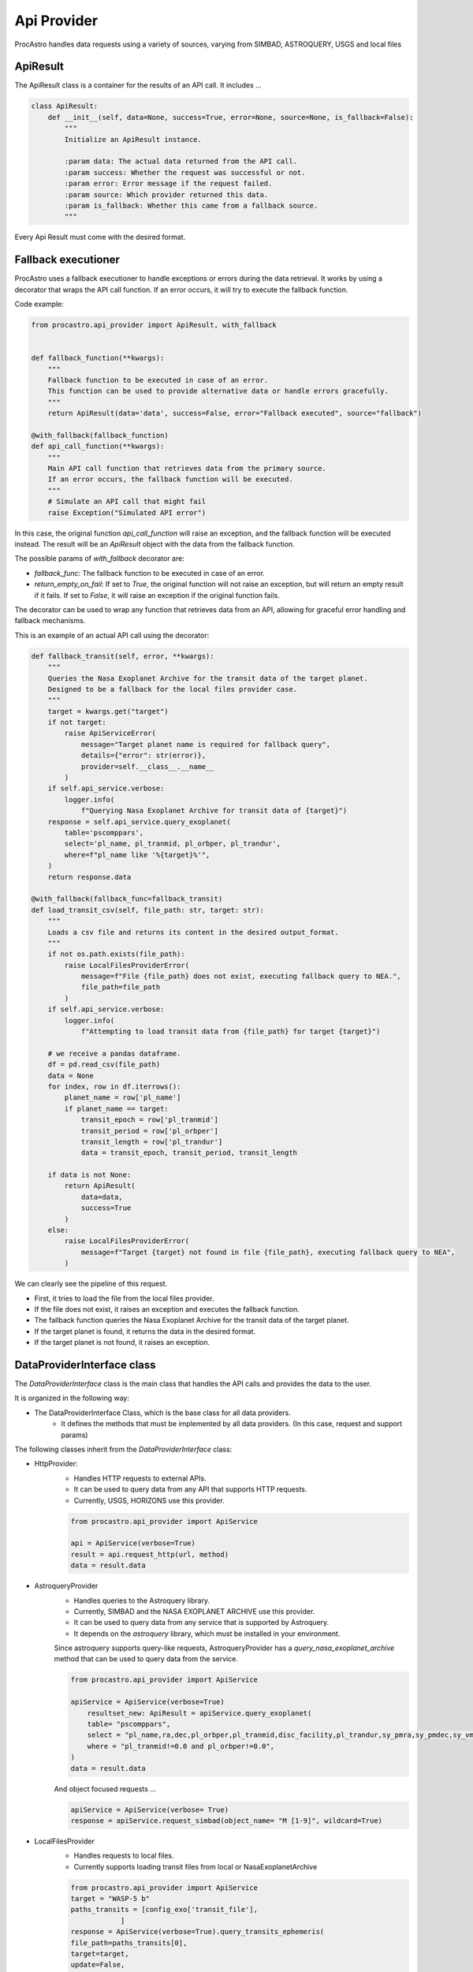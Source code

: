 Api Provider
================

ProcAstro handles data requests using a variety of sources, varying from SIMBAD, ASTROQUERY, USGS and local files

ApiResult 
----------------
The ApiResult class is a container for the results of an API call. 
It includes ...

.. code-block:: python

    class ApiResult:
        def __init__(self, data=None, success=True, error=None, source=None, is_fallback=False):
            """
            Initialize an ApiResult instance.

            :param data: The actual data returned from the API call.
            :param success: Whether the request was successful or not.
            :param error: Error message if the request failed.
            :param source: Which provider returned this data.
            :param is_fallback: Whether this came from a fallback source.
            """

Every Api Result must come with the desired format.

Fallback executioner
--------------------------------
ProcAstro uses a fallback executioner to handle exceptions or errors during the data retrieval.
It works by using a decorator that wraps the API call function.
If an error occurs, it will try to execute the fallback function.


Code example: 

.. code-block:: python

    from procastro.api_provider import ApiResult, with_fallback


    def fallback_function(**kwargs):
        """
        Fallback function to be executed in case of an error.
        This function can be used to provide alternative data or handle errors gracefully.
        """
        return ApiResult(data='data', success=False, error="Fallback executed", source="fallback")

    @with_fallback(fallback_function)
    def api_call_function(**kwargs):
        """
        Main API call function that retrieves data from the primary source.
        If an error occurs, the fallback function will be executed.
        """
        # Simulate an API call that might fail
        raise Exception("Simulated API error")

In this case, the original function `api_call_function` will raise an exception, and the fallback function will be executed instead.
The result will be an `ApiResult` object with the data from the fallback function.


The possible params of `with_fallback` decorator are:

- `fallback_func`: The fallback function to be executed in case of an error.
- `return_empty_on_fail`: If set to `True`, the original function will not raise an exception, but will return an empty result if it fails. If set to `False`, it will raise an exception if the original function fails.


The decorator can be used to wrap any function that retrieves data from an API, allowing for graceful error handling and fallback mechanisms.

This is an example of an actual API call using the decorator:


.. code-block:: python

    def fallback_transit(self, error, **kwargs):
        """
        Queries the Nasa Exoplanet Archive for the transit data of the target planet.
        Designed to be a fallback for the local files provider case.
        """
        target = kwargs.get("target")
        if not target:
            raise ApiServiceError(
                message="Target planet name is required for fallback query",
                details={"error": str(error)},
                provider=self.__class__.__name__
            )
        if self.api_service.verbose:
            logger.info(
                f"Querying Nasa Exoplanet Archive for transit data of {target}")
        response = self.api_service.query_exoplanet(
            table='pscomppars',
            select='pl_name, pl_tranmid, pl_orbper, pl_trandur',
            where=f"pl_name like '%{target}%'",
        )
        return response.data
    
    @with_fallback(fallback_func=fallback_transit)
    def load_transit_csv(self, file_path: str, target: str):
        """
        Loads a csv file and returns its content in the desired output_format.
        """
        if not os.path.exists(file_path):
            raise LocalFilesProviderError(
                message=f"File {file_path} does not exist, executing fallback query to NEA.",
                file_path=file_path
            )
        if self.api_service.verbose:
            logger.info(
                f"Attempting to load transit data from {file_path} for target {target}")

        # we receive a pandas dataframe.
        df = pd.read_csv(file_path)
        data = None
        for index, row in df.iterrows():
            planet_name = row['pl_name']
            if planet_name == target:
                transit_epoch = row['pl_tranmid']
                transit_period = row['pl_orbper']
                transit_length = row['pl_trandur']
                data = transit_epoch, transit_period, transit_length

        if data is not None:
            return ApiResult(
                data=data,
                success=True
            )
        else:
            raise LocalFilesProviderError(
                message=f"Target {target} not found in file {file_path}, executing fallback query to NEA",
            )

We can clearly see the pipeline of this request. 

* First, it tries to load the file from the local files provider.
* If the file does not exist, it raises an exception and executes the fallback function.
* The fallback function queries the Nasa Exoplanet Archive for the transit data of the target planet.
* If the target planet is found, it returns the data in the desired format.
* If the target planet is not found, it raises an exception.


DataProviderInterface class
----------------

The `DataProviderInterface` class is the main class that handles the API calls and provides the data to the user.

It is organized in the following way:

- The DataProviderInterface Class, which is the base class for all data providers.
    - It defines the methods that must be implemented by all data providers. (In this case, request and support params)

The following classes inherit from the `DataProviderInterface` class:

- HttpProvider: 
    - Handles HTTP requests to external APIs.
    - It can be used to query data from any API that supports HTTP requests.
    - Currently, USGS, HORIZONS use this provider.

    .. code-block:: python

        from procastro.api_provider import ApiService

        api = ApiService(verbose=True)
        result = api.request_http(url, method)
        data = result.data

- AstroqueryProvider
    - Handles queries to the Astroquery library. 
    - Currently, SIMBAD and the NASA EXOPLANET ARCHIVE use this provider.
    - It can be used to query data from any service that is supported by Astroquery.
    - It depends on the `astroquery` library, which must be installed in your environment.    
    Since astroquery supports query-like requests, AstroqueryProvider has a `query_nasa_exoplanet_archive` method that can be used to query data from the service.
    
    
    .. code-block:: python

        from procastro.api_provider import ApiService

        apiService = ApiService(verbose=True)
            resultset_new: ApiResult = apiService.query_exoplanet(
            table= "pscomppars",
            select = "pl_name,ra,dec,pl_orbper,pl_tranmid,disc_facility,pl_trandur,sy_pmra,sy_pmdec,sy_vmag",
            where = "pl_tranmid!=0.0 and pl_orbper!=0.0",
        )
        data = result.data

    And object focused requests ...

    .. code-block:: python

        apiService = ApiService(verbose= True)
        response = apiService.request_simbad(object_name= "M [1-9]", wildcard=True)
        
    .. 


- LocalFilesProvider
    - Handles requests to local files.
    - Currently supports loading transit files from local or NasaExoplanetArchive
    .. code-block:: python

        from procastro.api_provider import ApiService
        target = "WASP-5 b"
        paths_transits = [config_exo['transit_file'],
                    ]
        response = ApiService(verbose=True).query_transits_ephemeris(
        file_path=paths_transits[0],
        target=target,
        update=False,
        )

    The update parameter states when the NEA queries will update the local file if the found the specified target.


The ApiService Interface
----------------

The `ApiService` class is the main entry point for the API provider. It handles the requests and provides the data to the user.
Below is a diagram of the ApiService class and its dependencies. 


.. image :: ../figs/api_provider_diagram.png
   :width: 700
   :alt: ApiService class diagram

